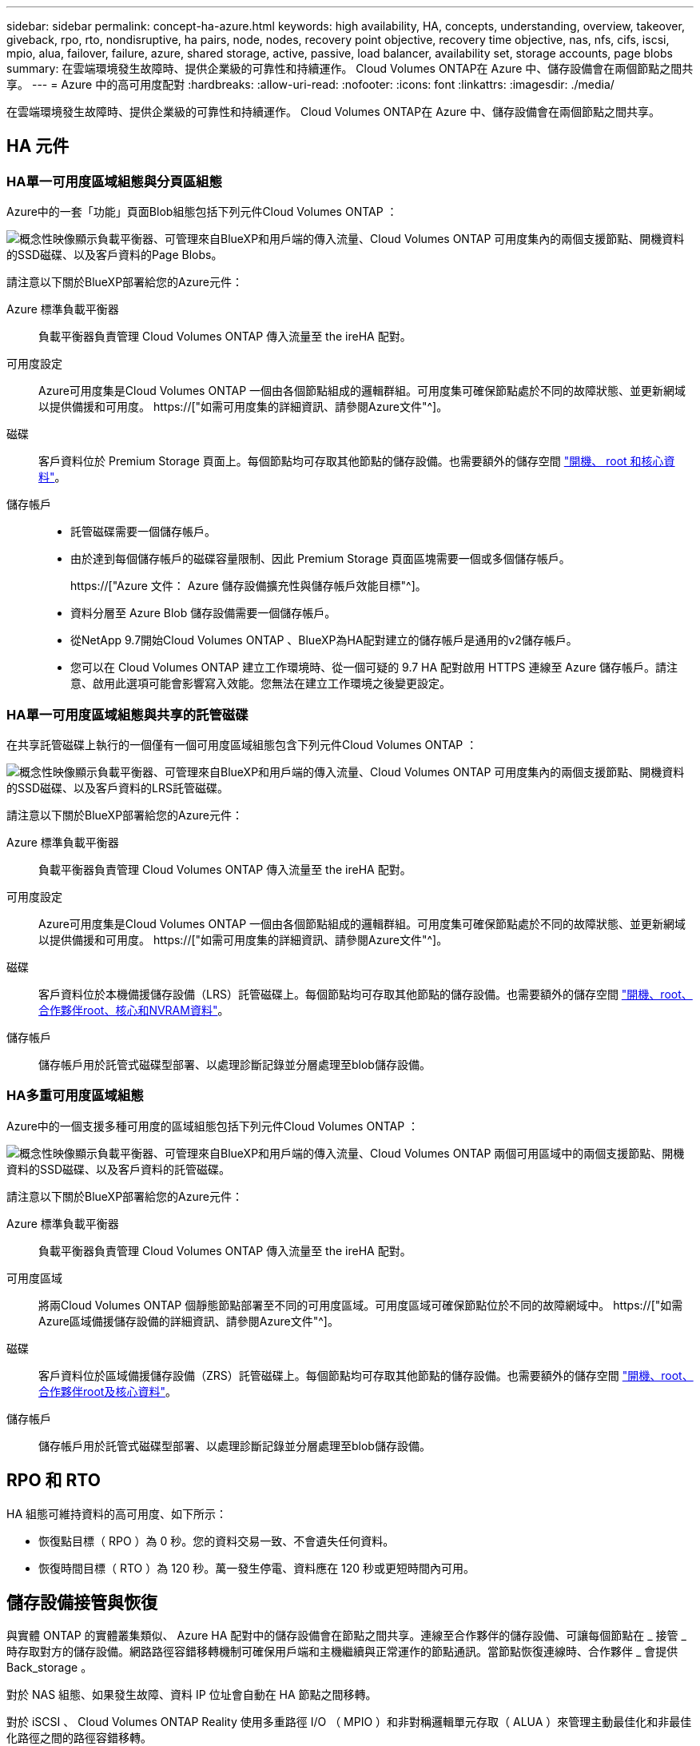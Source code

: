 ---
sidebar: sidebar 
permalink: concept-ha-azure.html 
keywords: high availability, HA, concepts, understanding, overview, takeover, giveback, rpo, rto, nondisruptive, ha pairs, node, nodes, recovery point objective, recovery time objective, nas, nfs, cifs, iscsi, mpio, alua, failover, failure, azure, shared storage, active, passive, load balancer, availability set, storage accounts, page blobs 
summary: 在雲端環境發生故障時、提供企業級的可靠性和持續運作。 Cloud Volumes ONTAP在 Azure 中、儲存設備會在兩個節點之間共享。 
---
= Azure 中的高可用度配對
:hardbreaks:
:allow-uri-read: 
:nofooter: 
:icons: font
:linkattrs: 
:imagesdir: ./media/


[role="lead"]
在雲端環境發生故障時、提供企業級的可靠性和持續運作。 Cloud Volumes ONTAP在 Azure 中、儲存設備會在兩個節點之間共享。



== HA 元件



=== HA單一可用度區域組態與分頁區組態

Azure中的一套「功能」頁面Blob組態包括下列元件Cloud Volumes ONTAP ：

image:diagram_ha_azure.png["概念性映像顯示負載平衡器、可管理來自BlueXP和用戶端的傳入流量、Cloud Volumes ONTAP 可用度集內的兩個支援節點、開機資料的SSD磁碟、以及客戶資料的Page Blobs。"]

請注意以下關於BlueXP部署給您的Azure元件：

Azure 標準負載平衡器:: 負載平衡器負責管理 Cloud Volumes ONTAP 傳入流量至 the ireHA 配對。
可用度設定:: Azure可用度集是Cloud Volumes ONTAP 一個由各個節點組成的邏輯群組。可用度集可確保節點處於不同的故障狀態、並更新網域以提供備援和可用度。 https://["如需可用度集的詳細資訊、請參閱Azure文件"^]。
磁碟:: 客戶資料位於 Premium Storage 頁面上。每個節點均可存取其他節點的儲存設備。也需要額外的儲存空間 link:reference-default-configs.html#boot-and-root-data-for-cloud-volumes-ontap["開機、 root 和核心資料"]。
儲存帳戶::
+
--
* 託管磁碟需要一個儲存帳戶。
* 由於達到每個儲存帳戶的磁碟容量限制、因此 Premium Storage 頁面區塊需要一個或多個儲存帳戶。
+
https://["Azure 文件： Azure 儲存設備擴充性與儲存帳戶效能目標"^]。

* 資料分層至 Azure Blob 儲存設備需要一個儲存帳戶。
* 從NetApp 9.7開始Cloud Volumes ONTAP 、BlueXP為HA配對建立的儲存帳戶是通用的v2儲存帳戶。
* 您可以在 Cloud Volumes ONTAP 建立工作環境時、從一個可疑的 9.7 HA 配對啟用 HTTPS 連線至 Azure 儲存帳戶。請注意、啟用此選項可能會影響寫入效能。您無法在建立工作環境之後變更設定。


--




=== HA單一可用度區域組態與共享的託管磁碟

在共享託管磁碟上執行的一個僅有一個可用度區域組態包含下列元件Cloud Volumes ONTAP ：

image:diagram_ha_azure_saz_lrs.png["概念性映像顯示負載平衡器、可管理來自BlueXP和用戶端的傳入流量、Cloud Volumes ONTAP 可用度集內的兩個支援節點、開機資料的SSD磁碟、以及客戶資料的LRS託管磁碟。"]

請注意以下關於BlueXP部署給您的Azure元件：

Azure 標準負載平衡器:: 負載平衡器負責管理 Cloud Volumes ONTAP 傳入流量至 the ireHA 配對。
可用度設定:: Azure可用度集是Cloud Volumes ONTAP 一個由各個節點組成的邏輯群組。可用度集可確保節點處於不同的故障狀態、並更新網域以提供備援和可用度。 https://["如需可用度集的詳細資訊、請參閱Azure文件"^]。
磁碟:: 客戶資料位於本機備援儲存設備（LRS）託管磁碟上。每個節點均可存取其他節點的儲存設備。也需要額外的儲存空間 link:reference-default-configs.html#boot-and-root-data-for-cloud-volumes-ontap["開機、root、合作夥伴root、核心和NVRAM資料"]。
儲存帳戶:: 儲存帳戶用於託管式磁碟型部署、以處理診斷記錄並分層處理至blob儲存設備。




=== HA多重可用度區域組態

Azure中的一個支援多種可用度的區域組態包括下列元件Cloud Volumes ONTAP ：

image:diagram_ha_azure_maz.png["概念性映像顯示負載平衡器、可管理來自BlueXP和用戶端的傳入流量、Cloud Volumes ONTAP 兩個可用區域中的兩個支援節點、開機資料的SSD磁碟、以及客戶資料的託管磁碟。"]

請注意以下關於BlueXP部署給您的Azure元件：

Azure 標準負載平衡器:: 負載平衡器負責管理 Cloud Volumes ONTAP 傳入流量至 the ireHA 配對。
可用度區域:: 將兩Cloud Volumes ONTAP 個靜態節點部署至不同的可用度區域。可用度區域可確保節點位於不同的故障網域中。 https://["如需Azure區域備援儲存設備的詳細資訊、請參閱Azure文件"^]。
磁碟:: 客戶資料位於區域備援儲存設備（ZRS）託管磁碟上。每個節點均可存取其他節點的儲存設備。也需要額外的儲存空間 link:reference-default-configs.html#boot-and-root-data-for-cloud-volumes-ontap["開機、root、合作夥伴root及核心資料"]。
儲存帳戶:: 儲存帳戶用於託管式磁碟型部署、以處理診斷記錄並分層處理至blob儲存設備。




== RPO 和 RTO

HA 組態可維持資料的高可用度、如下所示：

* 恢復點目標（ RPO ）為 0 秒。您的資料交易一致、不會遺失任何資料。
* 恢復時間目標（ RTO ）為 120 秒。萬一發生停電、資料應在 120 秒或更短時間內可用。




== 儲存設備接管與恢復

與實體 ONTAP 的實體叢集類似、 Azure HA 配對中的儲存設備會在節點之間共享。連線至合作夥伴的儲存設備、可讓每個節點在 _ 接管 _ 時存取對方的儲存設備。網路路徑容錯移轉機制可確保用戶端和主機繼續與正常運作的節點通訊。當節點恢復連線時、合作夥伴 _ 會提供 Back_storage 。

對於 NAS 組態、如果發生故障、資料 IP 位址會自動在 HA 節點之間移轉。

對於 iSCSI 、 Cloud Volumes ONTAP Reality 使用多重路徑 I/O （ MPIO ）和非對稱邏輯單元存取（ ALUA ）來管理主動最佳化和非最佳化路徑之間的路徑容錯移轉。


NOTE: 如需哪些特定主機組態支援 ALUA 的相關資訊、請參閱 http://["NetApp 互通性對照表工具"^] 以及主機作業系統的主機公用程式安裝與設定指南。

儲存設備接管、重新同步及還原均為預設自動執行。不需要使用者採取任何行動。



== 儲存組態

您可以使用 HA 配對做為主動 - 主動式組態、讓兩個節點都能將資料提供給用戶端、或做為主動 - 被動式組態、被動節點只有在接管主動節點的儲存設備時、才會回應資料要求。
